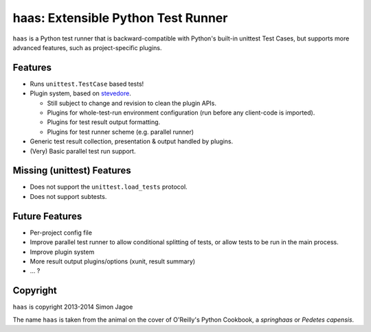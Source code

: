 ===================================
haas: Extensible Python Test Runner
===================================

.. image:: https://pypip.in/wheel/haas/badge.png
   :target: https://pypi.python.org/pypi/haas/
   :alt: Wheel Status

.. image:: https://api.travis-ci.org/sjagoe/haas.png?branch=master
   :target: https://travis-ci.org/sjagoe/haas
   :alt: Build status

.. image:: https://coveralls.io/repos/sjagoe/haas/badge.png?branch=master
   :target: https://coveralls.io/r/sjagoe/haas?branch=master
   :alt: Coverage status


``haas`` is a Python test runner that is backward-compatible with Python's
built-in unittest Test Cases, but supports more advanced features, such
as project-specific plugins.


Features
========

* Runs ``unittest.TestCase`` based tests!

* Plugin system, based on stevedore_.

  * Still subject to change and revision to clean the plugin APIs.

  * Plugins for whole-test-run environment configuration (run before any
    client-code is imported).

  * Plugins for test result output formatting.

  * Plugins for test runner scheme (e.g. parallel runner)

* Generic test result collection, presentation & output handled by
  plugins.

* (Very) Basic parallel test run support.


.. _stevedore: https://pypi.python.org/pypi/stevedore

Missing (unittest) Features
===========================

* Does not support the ``unittest.load_tests`` protocol.

* Does not support subtests.


Future Features
===============

* Per-project config file

* Improve parallel test runner to allow conditional splitting of tests,
  or allow tests to be run in the main process.

* Improve plugin system

* More result output plugins/options (xunit, result summary)

* ... ?


Copyright
=========

``haas`` is copyright 2013-2014 Simon Jagoe

The name ``haas`` is taken from the animal on the cover of O'Reilly's
Python Cookbook, a *springhaas* or *Pedetes capensis*.
